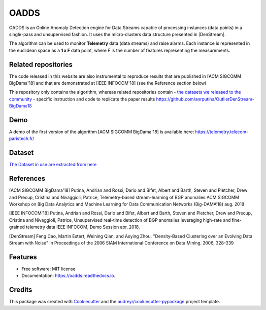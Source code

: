 =====
OADDS
=====


.. image:: https://img.shields.io/pypi/v/oadds.svg
        :target: https://pypi.python.org/pypi/oadds

.. image:: https://img.shields.io/travis/anrputina/oadds.svg
        :target: https://travis-ci.com/anrputina/oadds

.. image:: https://readthedocs.org/projects/oadds/badge/?version=latest
        :target: https://oadds.readthedocs.io/en/latest/?badge=latest
        :alt: Documentation Status




OADDS is an Online Anomaly Detection engine for Data Streams capable of processing instances (data points) in a single-pass and unsupervised fashion. It uses the micro-clusters data structure presented in [DenStream].  

The algorithm can be used to monitor **Telemetry** data (data streams) and raise alarms. Each instance is represented in the euclidean space as a **1 x F** data point, where F is the number of features representing the measurements.

Related repositories
-----------------------

The code released in this website are also instrumental to reproduce results that are published in [ACM SIGCOMM BigDama'18] and that are demonstrated at [IEEE INFOCOM'18] (see the Reference section below)

This repository only contains the algorithm, whereas related repositories contain
- `the datasets we released to the community <https://github.com/cisco-ie/telemetry/blob/master/README.md>`_
- specific instruction and code to replicate the paper results https://github.com/anrputina/OutlierDenStream-BigDama18

Demo
-----------------------

A demo of the first version of the algorithm [ACM SIGCOMM BigDama'18] is available here: https://telemetry.telecom-paristech.fr/

Dataset
-----------------------

`The Dataset in use are extracted from here <https://github.com/cisco-ie/telemetry>`_


References
-----------------------

[ACM SIGCOMM BigDama'18] Putina, Andrian and Rossi, Dario and Bifet, Albert and Barth, Steven and Pletcher, Drew and Precup, Cristina and Nivaggioli, Patrice,  Telemetry-based stream-learning of BGP anomalies ACM SIGCOMM Workshop on Big Data Analytics and Machine Learning for Data Communication Networks (Big-DAMA’18) aug. 2018

[IEEE INFOCOM'18] Putina, Andrian and Rossi, Dario and Bifet, Albert and Barth, Steven and Pletcher, Drew and Precup, Cristina and Nivaggioli, Patrice,  Unsupervised real-time detection of BGP anomalies leveraging high-rate and fine-grained telemetry data IEEE INFOCOM, Demo Session apr. 2018,

[DenStream] Feng Cao, Martin Estert, Weining Qian, and Aoying Zhou, "Density-Based Clustering over an Evolving Data Stream with Noise" in Proceedings of the 2006 SIAM International Conference on Data Mining. 2006, 328-339 



Features
--------

* Free software: MIT license
* Documentation: https://oadds.readthedocs.io.

Credits
-------

This package was created with Cookiecutter_ and the `audreyr/cookiecutter-pypackage`_ project template.

.. _Cookiecutter: https://github.com/audreyr/cookiecutter
.. _`audreyr/cookiecutter-pypackage`: https://github.com/audreyr/cookiecutter-pypackage
